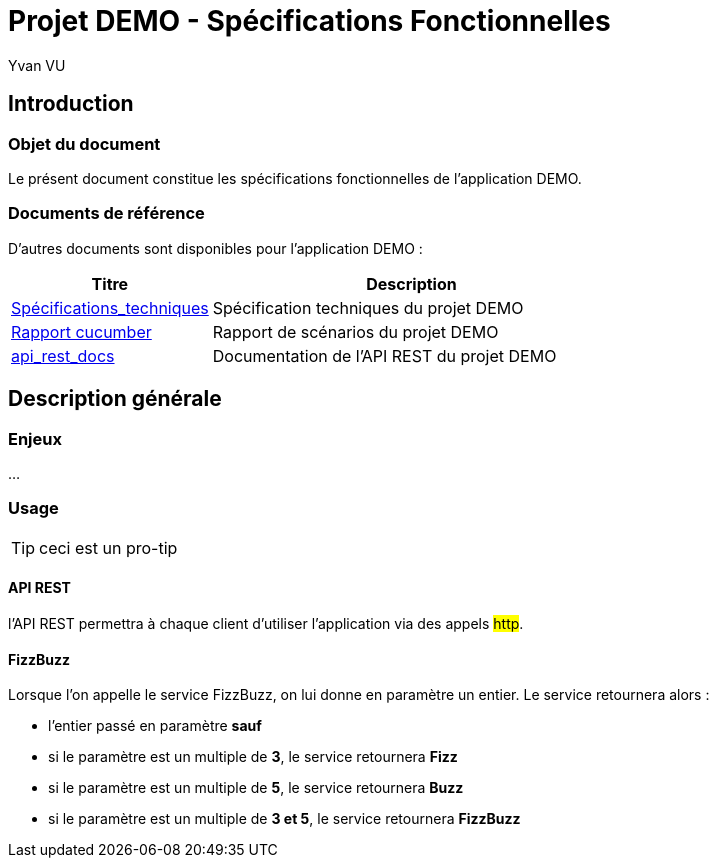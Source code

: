 = Projet DEMO - Spécifications Fonctionnelles
================
:author:    Yvan VU
:data-uri:
:icons: font

== Introduction

=== Objet du document

Le présent document constitue les spécifications fonctionnelles de l'application DEMO.

=== Documents de référence

D'autres documents sont disponibles pour l'application DEMO :

[cols="1,2", options="header"]
|===
|Titre
|Description
|<<../techniques/index.adoc#,Spécifications_techniques>>
|Spécification techniques du projet DEMO
|<<../scenarios.adoc#, Rapport cucumber >>
|Rapport de scénarios du projet DEMO
|<<../index.adoc#,api_rest_docs >>
|Documentation de l'API REST du projet DEMO
|===

<<<
== Description générale

=== Enjeux

...

<<<
=== Usage

TIP: ceci est un pro-tip

==== API REST

l'API REST permettra à chaque client d'utiliser l'application via des appels #http#.

==== FizzBuzz

Lorsque l'on appelle le service FizzBuzz, on lui donne en paramètre un entier. Le service retournera alors :

* l'entier passé en paramètre *sauf*
* si le paramètre est un multiple de *3*, le service retournera *Fizz*
* si le paramètre est un multiple de *5*, le service retournera *Buzz*
* si le paramètre est un multiple de *3 et 5*, le service retournera *FizzBuzz*

